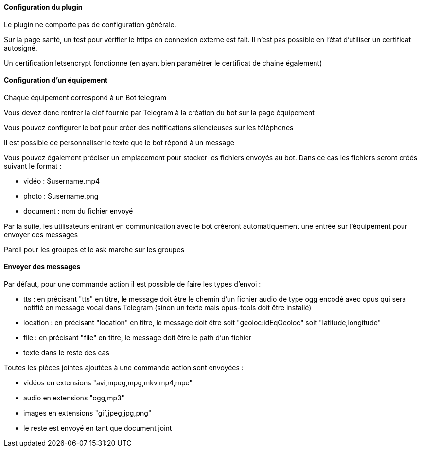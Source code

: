 ==== Configuration du plugin

Le plugin ne comporte pas de configuration générale.

Sur la page santé, un test pour vérifier le https en connexion externe est fait. Il n'est pas possible en l'état d'utiliser un certificat autosigné.

Un certification letsencrypt fonctionne (en ayant bien paramétrer le certificat de chaine également)

==== Configuration d'un équipement

Chaque équipement correspond à un Bot telegram

Vous devez donc rentrer la clef fournie par Telegram à la création du bot sur la page équipement

Vous pouvez configurer le bot pour créer des notifications silencieuses sur les téléphones

Il est possible de personnaliser le texte que le bot répond à un message

Vous pouvez également préciser un emplacement pour stocker les fichiers envoyés au bot. Dans ce cas les fichiers seront créés suivant le format :

- vidéo : $username.mp4

- photo : $username.png

- document : nom du fichier envoyé

Par la suite, les utilisateurs entrant en communication avec le bot créeront automatiquement une entrée sur l'équipement pour envoyer des messages

Pareil pour les groupes et le ask marche sur les groupes

==== Envoyer des messages

Par défaut, pour une commande action il est possible de faire les types d'envoi :

- tts : en précisant "tts" en titre, le message doit être le chemin d'un fichier audio de type ogg encodé avec opus qui sera notifié en message vocal dans Telegram (sinon un texte mais opus-tools doit être installé)

- location : en précisant "location" en titre, le message doit être soit "geoloc:idEqGeoloc" soit "latitude,longitude"

- file : en précisant "file" en titre, le message doit être le path d'un fichier

- texte dans le reste des cas

Toutes les pièces jointes ajoutées à une commande action sont envoyées :

- vidéos en extensions "avi,mpeg,mpg,mkv,mp4,mpe"

- audio en extensions "ogg,mp3"

- images en extensions "gif,jpeg,jpg,png"

- le reste est envoyé en tant que document joint

